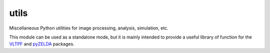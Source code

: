 utils
=====

Miscellaneous Python utilities for image processing, analysis, simulation, etc.

This module can be used as a standalone mode, but it is mainly intended to provide a useful library of function for the `VLTPF <https://github.com/avigan/VLTPF>`_ and `pyZELDA <https://github.com/avigan/pZELDA>`_ packages.

